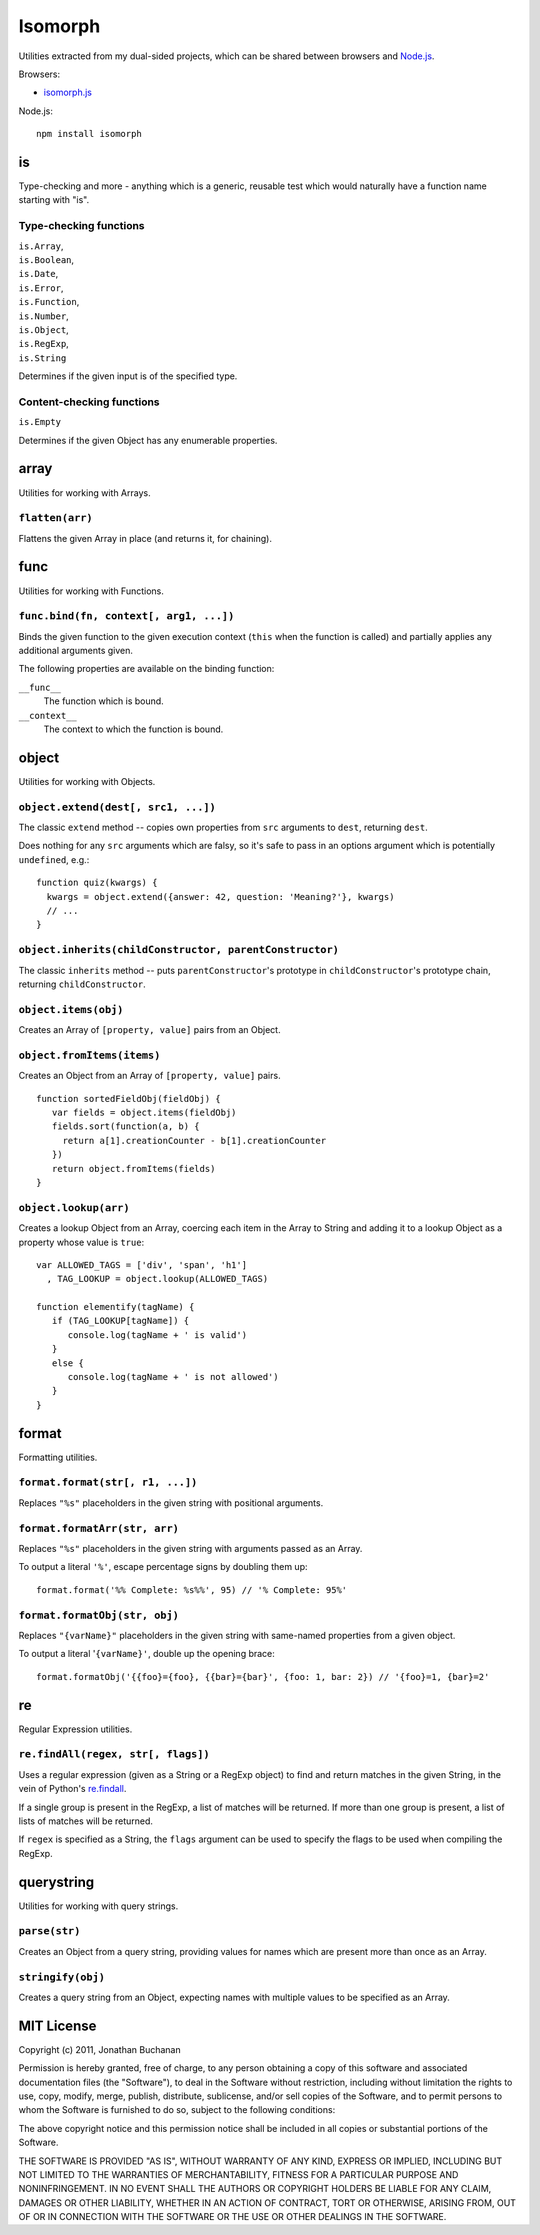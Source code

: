 ========================
Isomorph |travis_status|
========================

.. |travis_status| image:: https://secure.travis-ci.org/insin/isomorph.png
   :target: http://travis-ci.org/insin/isomorph

Utilities extracted from my dual-sided projects, which can be shared between
browsers and `Node.js`_.

Browsers:

* `isomorph.js`_

Node.js::

   npm install isomorph

.. _`Node.js`: http://nodejs.org
.. _`isomorph.js`: https://raw.github.com/insin/isomorph/master/isomorph.js

is
==

Type-checking and more - anything which is a generic, reusable test which would
naturally have a function name starting with "is".

Type-checking functions
-----------------------

| ``is.Array``,
| ``is.Boolean``,
| ``is.Date``,
| ``is.Error``,
| ``is.Function``,
| ``is.Number``,
| ``is.Object``,
| ``is.RegExp``,
| ``is.String``

Determines if the given input is of the specified type.

Content-checking functions
--------------------------

``is.Empty``

Determines if the given Object has any enumerable properties.

array
=====

Utilities for working with Arrays.

``flatten(arr)``
----------------

Flattens the given Array in place (and returns it, for chaining).

func
====

Utilities for working with Functions.

``func.bind(fn, context[, arg1, ...])``
---------------------------------------

Binds the given function to the given execution context (``this`` when
the function is called) and partially applies any additional arguments given.

The following properties are available on the binding function:

``__func__``
   The function which is bound.
``__context__``
   The context to which the function is bound.

object
======

Utilities for working with Objects.

``object.extend(dest[, src1, ...])``
------------------------------------

The classic ``extend`` method -- copies own properties from ``src`` arguments to
``dest``, returning ``dest``.

Does nothing for any ``src`` arguments which are falsy, so it's safe to pass in
an options argument which is potentially ``undefined``, e.g.::

   function quiz(kwargs) {
     kwargs = object.extend({answer: 42, question: 'Meaning?'}, kwargs)
     // ...
   }

``object.inherits(childConstructor, parentConstructor)``
--------------------------------------------------------

The classic ``inherits`` method -- puts ``parentConstructor``'s prototype in
``childConstructor``'s prototype chain, returning ``childConstructor``.

``object.items(obj)``
---------------------

Creates an Array of ``[property, value]`` pairs from an Object.

``object.fromItems(items)``
---------------------------

Creates an Object from an Array of ``[property, value]`` pairs.

::

   function sortedFieldObj(fieldObj) {
      var fields = object.items(fieldObj)
      fields.sort(function(a, b) {
        return a[1].creationCounter - b[1].creationCounter
      })
      return object.fromItems(fields)
   }

``object.lookup(arr)``
----------------------

Creates a lookup Object from an Array, coercing each item in the Array to String
and adding it to a lookup Object as a property whose value is ``true``::

   var ALLOWED_TAGS = ['div', 'span', 'h1']
     , TAG_LOOKUP = object.lookup(ALLOWED_TAGS)

   function elementify(tagName) {
      if (TAG_LOOKUP[tagName]) {
         console.log(tagName + ' is valid')
      }
      else {
         console.log(tagName + ' is not allowed')
      }
   }

format
======

Formatting utilities.

``format.format(str[, r1, ...])``
---------------------------------

Replaces ``"%s"`` placeholders in the given string with positional arguments.

``format.formatArr(str, arr)``
------------------------------

Replaces ``"%s"`` placeholders in the given string with arguments passed as
an Array.

To output a literal ``'%'``, escape percentage signs by doubling them up::

   format.format('%% Complete: %s%%', 95) // '% Complete: 95%'

``format.formatObj(str, obj)``
------------------------------

Replaces ``"{varName}"`` placeholders in the given string with same-named
properties from a given object.

To output a literal '``{varName}'``, double up the opening brace::

   format.formatObj('{{foo}={foo}, {{bar}={bar}', {foo: 1, bar: 2}) // '{foo}=1, {bar}=2'

re
==

Regular Expression utilities.

``re.findAll(regex, str[, flags])``
-----------------------------------

Uses a regular expression (given as a String or a RegExp object) to
find and return matches in the given String, in the vein of Python's
`re.findall`_.

If a single group is present in the RegExp, a list of matches will be
returned. If more than one group is present, a list of lists of matches
will be returned.

If ``regex`` is specified as a String, the ``flags`` argument can be used
to specify the flags to be used when compiling the RegExp.

.. _`re.findall`: http://docs.python.org/library/re.html#re.findall

querystring
===========

Utilities for working with query strings.

``parse(str)``
--------------

Creates an Object from a query string, providing values for names which are
present more than once as an Array.

``stringify(obj)``
------------------

Creates a query string from an Object, expecting names with multiple values
to be specified as an Array.

MIT License
===========

Copyright (c) 2011, Jonathan Buchanan

Permission is hereby granted, free of charge, to any person obtaining a copy of
this software and associated documentation files (the "Software"), to deal in
the Software without restriction, including without limitation the rights to
use, copy, modify, merge, publish, distribute, sublicense, and/or sell copies of
the Software, and to permit persons to whom the Software is furnished to do so,
subject to the following conditions:

The above copyright notice and this permission notice shall be included in all
copies or substantial portions of the Software.

THE SOFTWARE IS PROVIDED "AS IS", WITHOUT WARRANTY OF ANY KIND, EXPRESS OR
IMPLIED, INCLUDING BUT NOT LIMITED TO THE WARRANTIES OF MERCHANTABILITY, FITNESS
FOR A PARTICULAR PURPOSE AND NONINFRINGEMENT. IN NO EVENT SHALL THE AUTHORS OR
COPYRIGHT HOLDERS BE LIABLE FOR ANY CLAIM, DAMAGES OR OTHER LIABILITY, WHETHER
IN AN ACTION OF CONTRACT, TORT OR OTHERWISE, ARISING FROM, OUT OF OR IN
CONNECTION WITH THE SOFTWARE OR THE USE OR OTHER DEALINGS IN THE SOFTWARE.
